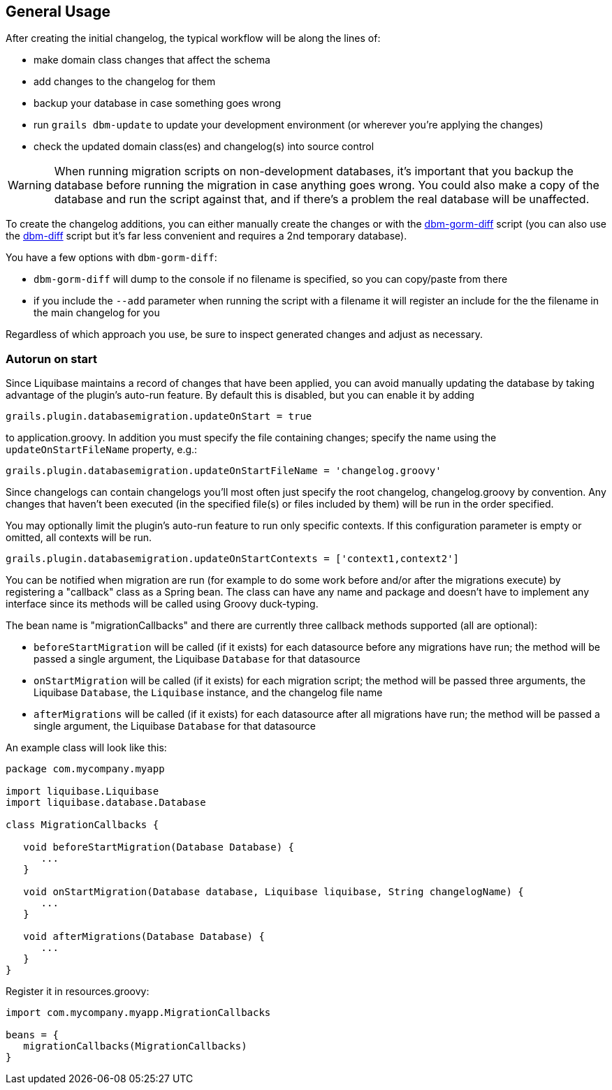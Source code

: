 == General Usage

After creating the initial changelog, the typical workflow will be along the lines of:

* make domain class changes that affect the schema
* add changes to the changelog for them
* backup your database in case something goes wrong
* run `grails dbm-update` to update your development environment (or wherever you're applying the changes)
* check the updated domain class(es) and changelog(s) into source control

WARNING: When running migration scripts on non-development databases, it's important that you backup the database before running the migration in case anything goes wrong. You could also make a copy of the database and run the script against that, and if there's a problem the real database will be unaffected.

To create the changelog additions, you can either manually create the changes or with the <<ref-diff-scripts-dbm-gorm-diff,dbm-gorm-diff>> script (you can also use the <<ref-diff-scripts-dbm-diff,dbm-diff>> script but it's far less convenient and requires a 2nd temporary database).

You have a few options with `dbm-gorm-diff`:

* `dbm-gorm-diff` will dump to the console if no filename is specified, so you can copy/paste from there
* if you include the `--add` parameter when running the script with a filename it will register an include for the the filename in the main changelog for you

Regardless of which approach you use, be sure to inspect generated changes and adjust as necessary.


=== Autorun on start


Since Liquibase maintains a record of changes that have been applied, you can avoid manually updating the database by taking advantage of the plugin's auto-run feature. By default this is disabled, but you can enable it by adding

[source,groovy]
----
grails.plugin.databasemigration.updateOnStart = true
----

to application.groovy. In addition you must specify the file containing changes; specify the name using the `updateOnStartFileName` property, e.g.:

[source,groovy]
----
grails.plugin.databasemigration.updateOnStartFileName = 'changelog.groovy'
----

Since changelogs can contain changelogs you'll most often just specify the root changelog, changelog.groovy by convention. Any changes that haven't been executed (in the specified file(s) or files included by them) will be run in the order specified.

You may optionally limit the plugin's auto-run feature to run only specific contexts. If this configuration parameter is empty or omitted, all contexts will be run.

[source,groovy]
----
grails.plugin.databasemigration.updateOnStartContexts = ['context1,context2']
----

You can be notified when migration are run (for example to do some work before and/or after the migrations execute) by registering a "callback" class as a Spring bean. The class can have any name and package and doesn't have to implement any interface since its methods will be called using Groovy duck-typing.

The bean name is "migrationCallbacks" and there are currently three callback methods supported (all are optional):

* `beforeStartMigration` will be called (if it exists) for each datasource before any migrations have run; the method will be passed a single argument, the Liquibase `Database` for that datasource
* `onStartMigration` will be called (if it exists) for each migration script; the method will be passed three arguments, the Liquibase `Database`, the `Liquibase` instance, and the changelog file name
* `afterMigrations` will be called (if it exists) for each datasource after all migrations have run; the method will be passed a single argument, the Liquibase `Database` for that datasource

An example class will look like this:

[source,groovy]
----
package com.mycompany.myapp

import liquibase.Liquibase
import liquibase.database.Database

class MigrationCallbacks {

   void beforeStartMigration(Database Database) {
      ...
   }

   void onStartMigration(Database database, Liquibase liquibase, String changelogName) {
      ...
   }

   void afterMigrations(Database Database) {
      ...
   }
}
----

Register it in resources.groovy:

[source,groovy]
----
import com.mycompany.myapp.MigrationCallbacks

beans = {
   migrationCallbacks(MigrationCallbacks)
}
----
